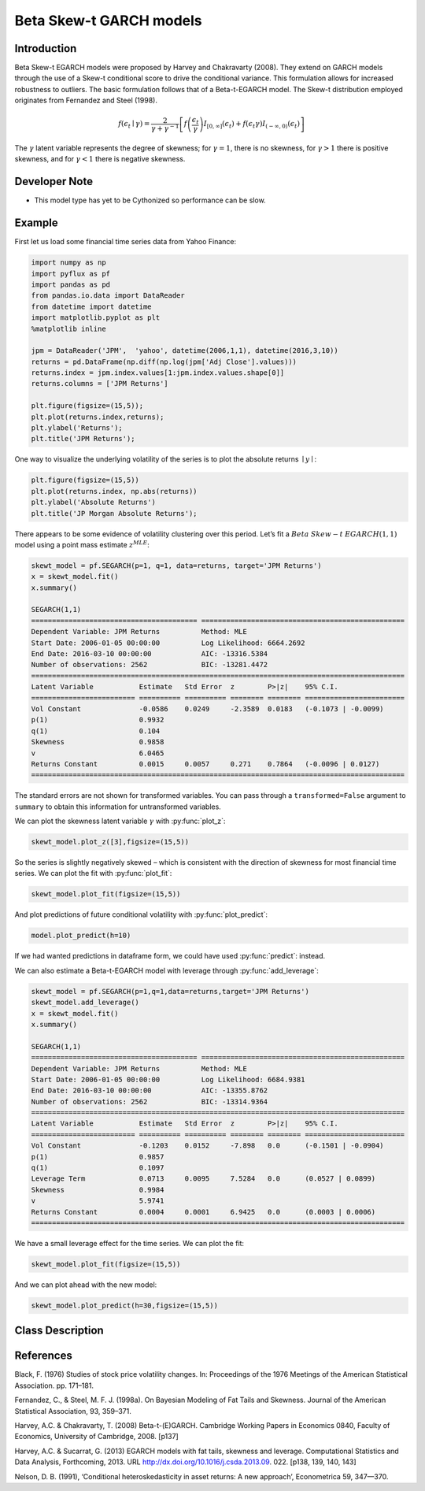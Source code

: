 Beta Skew-t GARCH models
==================================

Introduction
----------

Beta Skew-t EGARCH models were proposed by Harvey and Chakravarty (2008). They extend on GARCH models through the use of a Skew-t conditional score to drive the conditional variance. This formulation allows for increased robustness to outliers. The basic formulation follows that of a Beta-t-EGARCH model. The Skew-t distribution employed originates from Fernandez and Steel (1998).

.. math::
  
   f\left(\epsilon_{t}\mid\gamma\right) = \frac{2}{\gamma + \gamma^{-1}}\left[{f}\left(\frac{\epsilon_{t}}{\gamma}\right)I_{\left[0,\infty\right]}\left(\epsilon_{t}\right) + f\left(\epsilon_{t}\gamma\right)I_{\left(-\infty,{0}\right)}\left(\epsilon_{t}\right)\right]

The :math:`\gamma` latent variable represents the degree of skewness; for :math:`\gamma=1`, there is no skewness, for :math:`\gamma>1` there is positive skewness, and for :math:`\gamma<1` there is negative skewness.

Developer Note
----------
- This model type has yet to be Cythonized so performance can be slow.

Example
----------

First let us load some financial time series data from Yahoo Finance: 

.. code-block:: python

   import numpy as np
   import pyflux as pf
   import pandas as pd
   from pandas.io.data import DataReader
   from datetime import datetime
   import matplotlib.pyplot as plt
   %matplotlib inline 

   jpm = DataReader('JPM',  'yahoo', datetime(2006,1,1), datetime(2016,3,10))
   returns = pd.DataFrame(np.diff(np.log(jpm['Adj Close'].values)))
   returns.index = jpm.index.values[1:jpm.index.values.shape[0]]
   returns.columns = ['JPM Returns']

   plt.figure(figsize=(15,5));
   plt.plot(returns.index,returns);
   plt.ylabel('Returns');
   plt.title('JPM Returns');

.. image:: http://www.pyflux.com/notebooks/SkewtEGARCH/output_7_1.png

One way to visualize the underlying volatility of the series is to plot the absolute returns :math:`\mid{y}\mid`: 

.. code-block:: python

   plt.figure(figsize=(15,5))
   plt.plot(returns.index, np.abs(returns))
   plt.ylabel('Absolute Returns')
   plt.title('JP Morgan Absolute Returns');

.. image:: http://www.pyflux.com/notebooks/GARCH/output_14_02.png

There appears to be some evidence of volatility clustering over this period. Let’s fit a :math:`Beta` :math:`Skew-t` :math:`EGARCH(1,1)` model using a point mass estimate :math:`z^{MLE}`:

.. code-block:: python
   
   skewt_model = pf.SEGARCH(p=1, q=1, data=returns, target='JPM Returns')
   x = skewt_model.fit()
   x.summary()

   SEGARCH(1,1)                                                                                              
   ======================================== =================================================
   Dependent Variable: JPM Returns          Method: MLE                                       
   Start Date: 2006-01-05 00:00:00          Log Likelihood: 6664.2692                         
   End Date: 2016-03-10 00:00:00            AIC: -13316.5384                                  
   Number of observations: 2562             BIC: -13281.4472                                  
   ==========================================================================================
   Latent Variable           Estimate   Std Error  z        P>|z|    95% C.I.                 
   ========================= ========== ========== ======== ======== ========================
   Vol Constant              -0.0586    0.0249     -2.3589  0.0183   (-0.1073 | -0.0099)      
   p(1)                      0.9932                                                           
   q(1)                      0.104                                                            
   Skewness                  0.9858                                                           
   v                         6.0465                                                           
   Returns Constant          0.0015     0.0057     0.271    0.7864   (-0.0096 | 0.0127)       
   ==========================================================================================

The standard errors are not shown for transformed variables. You can pass through a ``transformed=False`` argument to ``summary`` to obtain this information for untransformed variables.

We can plot the skewness latent variable :math:`\gamma` with :py:func:`plot_z`: 

.. code-block:: python

   skewt_model.plot_z([3],figsize=(15,5))

.. image:: http://www.pyflux.com/notebooks/SkewtEGARCH/output_11_1.png

So the series is slightly negatively skewed – which is consistent with the direction of skewness for most financial time series. We can plot the fit with :py:func:`plot_fit`: 

.. code-block:: python

   skewt_model.plot_fit(figsize=(15,5))

.. image:: http://www.pyflux.com/notebooks/SkewtEGARCH/output_13_0.png

And plot predictions of future conditional volatility with :py:func:`plot_predict`: 

.. code-block:: python

   model.plot_predict(h=10)

.. image:: http://www.pyflux.com/notebooks/SkewtEGARCH/output_15_0.png

If we had wanted predictions in dataframe form, we could have used :py:func:`predict`: instead. 

We can also estimate a Beta-t-EGARCH model with leverage through :py:func:`add_leverage`: 

.. code-block:: python

   skewt_model = pf.SEGARCH(p=1,q=1,data=returns,target='JPM Returns')
   skewt_model.add_leverage()
   x = skewt_model.fit()
   x.summary()

   SEGARCH(1,1)                                                                                              
   ======================================== =================================================
   Dependent Variable: JPM Returns          Method: MLE                                       
   Start Date: 2006-01-05 00:00:00          Log Likelihood: 6684.9381                         
   End Date: 2016-03-10 00:00:00            AIC: -13355.8762                                  
   Number of observations: 2562             BIC: -13314.9364                                  
   ==========================================================================================
   Latent Variable           Estimate   Std Error  z        P>|z|    95% C.I.                 
   ========================= ========== ========== ======== ======== ========================
   Vol Constant              -0.1203    0.0152     -7.898   0.0      (-0.1501 | -0.0904)      
   p(1)                      0.9857                                                           
   q(1)                      0.1097                                                           
   Leverage Term             0.0713     0.0095     7.5284   0.0      (0.0527 | 0.0899)        
   Skewness                  0.9984                                                           
   v                         5.9741                                                           
   Returns Constant          0.0004     0.0001     6.9425   0.0      (0.0003 | 0.0006)        
   ==========================================================================================

We have a small leverage effect for the time series. We can plot the fit:

.. code-block:: python

   skewt_model.plot_fit(figsize=(15,5))

.. image:: http://www.pyflux.com/notebooks/SkewtEGARCH/output_19_0.png

And we can plot ahead with the new model:

.. code-block:: python

   skewt_model.plot_predict(h=30,figsize=(15,5))

.. image:: http://www.pyflux.com/notebooks/SkewtEGARCH/output_21_0.png


Class Description
----------

.. py:class:: SEGARCH(data, p, q, target)

   **Beta Skew-t EGARCH Models**

   ==================   ===============================    ======================================
   Parameter            Type                                Description
   ==================   ===============================    ======================================
   data                 pd.DataFrame or np.ndarray         Contains the univariate time series
   p                    int                                The number of autoregressive lags :math:`\sigma^{2}`
   q                    int                                The number of ARCH terms :math:`\epsilon^{2}`
   target               string or int                      Which column of DataFrame/array to use.
   ==================   ===============================    ======================================

   **Attributes**

   .. py:attribute:: latent_variables

      A pf.LatentVariables() object containing information on the model latent variables, 
      prior settings. any fitted values, starting values, and other latent variable 
      information. When a model is fitted, this is where the latent variables are updated/stored. 
      Please see the documentation on Latent Variables for information on attributes within this
      object, as well as methods for accessing the latent variable information. 

   **Methods**

   .. py:method:: add_leverage()

      Adds a leverage term to the model, meaning volatility can respond differently to the sign of
      the news; see Harvey and Succarrat (2013). Conditional volatility will now follow:

      .. math::

         \lambda_{t\mid{t-1}} = \alpha_{0} + \sum^{p}_{i=1}\alpha_{i}\lambda_{t-i} + \sum^{q}_{j=1}\beta_{j}u_{t-j} + \kappa\left(\text{sgn}\left(-\epsilon_{t-1}\right)(u_{t-1}+1)\right)

   .. py:method:: adjust_prior(index, prior)

      Adjusts the priors for the model latent variables. The latent variables and their indices
      can be viewed by printing the ``latent_variables`` attribute attached to the model instance.

      ==================   ========================    ======================================
      Parameter            Type                        Description
      ==================   ========================    ======================================
      index                int                         Index of the latent variable to change
      prior                pf.Family instance          Prior distribution, e.g. ``pf.Normal()``
      ==================   ========================    ======================================

      **Returns**: void - changes the model ``latent_variables`` attribute


   .. py:method:: fit(method, **kwargs)
      
      Estimates latent variables for the model. User chooses an inference option and the
      method returns a results object, as well as updating the model's ``latent_variables`` 
      attribute. 

      ==================   ========================    ======================================
      Parameter            Type                        Description
      ==================   ========================    ======================================
      method               str                         Inference option: e.g. 'M-H' or 'MLE'
      ==================   ========================    ======================================

      See Bayesian Inference and Classical Inference sections of the documentation for the 
      full list of inference options. Optional parameters can be entered that are relevant
      to the particular mode of inference chosen.

      **Returns**: pf.Results instance with information for the estimated latent variables

   .. py:method:: plot_fit(**kwargs)
      
      Plots the fit of the model against the data. Optional arguments include *figsize*,
      the dimensions of the figure to plot.

      **Returns** : void - shows a matplotlib plot

   .. py:method:: plot_ppc(T, nsims)

      Plots a histogram for a posterior predictive check with a discrepancy measure of the 
      user's choosing. This method only works if you have fitted using Bayesian inference.

      ==================   ========================    ======================================
      Parameter            Type                        Description
      ==================   ========================    ======================================
      T                    function                    Discrepancy, e.g. ``np.mean`` or ``np.max``
      nsims                int                         How many simulations for the PPC
      ==================   ========================    ======================================

      **Returns**: void - shows a matplotlib plot

   .. py:method:: plot_predict(h, past_values, intervals, **kwargs)
      
      Plots predictions of the model, along with intervals.

      ==================   ========================    ======================================
      Parameter            Type                        Description
      ==================   ========================    ======================================
      h                    int                         How many steps to forecast ahead
      past_values          int                         How many past datapoints to plot
      intervals            boolean                     Whether to plot intervals or not
      ==================   ========================    ======================================

      Optional arguments include *figsize* - the dimensions of the figure to plot. Please note
      that if you use Maximum Likelihood or Variational Inference, the intervals shown will not
      reflect latent variable uncertainty. Only Metropolis-Hastings will give you fully Bayesian
      prediction intervals. Bayesian intervals with variational inference are not shown because
      of the limitation of mean-field inference in not accounting for posterior correlations.
      
      **Returns** : void - shows a matplotlib plot

   .. py:method:: plot_predict_is(h, fit_once, fit_method, **kwargs)
      
      Plots in-sample rolling predictions for the model. This means that the user pretends a
      last subsection of data is out-of-sample, and forecasts after each period and assesses 
      how well they did. The user can choose whether to fit parameters once at the beginning 
      or every time step.

      ==================   ========================    ======================================
      Parameter            Type                        Description
      ==================   ========================    ======================================
      h                    int                         How many previous timesteps to use
      fit_once             boolean                     Whether to fit once, or every timestep
      fit_method           str                         Which inference option, e.g. 'MLE'
      ==================   ========================    ======================================

      Optional arguments include *figsize* - the dimensions of the figure to plot. **h** is an int of how many previous steps to simulate performance on. 

      **Returns** : void - shows a matplotlib plot

   .. py:method:: plot_sample(nsims, plot_data=True)

      Plots samples from the posterior predictive density of the model. This method only works
      if you fitted the model using Bayesian inference.

      ==================   ========================    ======================================
      Parameter            Type                        Description
      ==================   ========================    ======================================
      nsims                int                         How many samples to draw
      plot_data            boolean                     Whether to plot the real data as well
      ==================   ========================    ======================================

      **Returns** : void - shows a matplotlib plot

   .. py:method:: plot_z(indices, figsize)

      Returns a plot of the latent variables and their associated uncertainty. 

      ==================   ========================    ======================================
      Parameter            Type                        Description
      ==================   ========================    ======================================
      indices              int or list                 Which latent variable indices to plot
      figsize              tuple                       Size of the matplotlib figure
      ==================   ========================    ======================================

      **Returns** : void - shows a matplotlib plot

   .. py:method:: ppc(T, nsims)

      Returns a p-value for a posterior predictive check. This method only works if you have 
      fitted using Bayesian inference.

      ==================   ========================    ======================================
      Parameter            Type                        Description
      ==================   ========================    ======================================
      T                    function                    Discrepancy, e.g. ``np.mean`` or ``np.max``
      nsims                int                         How many simulations for the PPC
      ==================   ========================    ======================================

      **Returns**: int - the p-value for the discrepancy test

   .. py:method:: predict(h, intervals=False)
      
      Returns a DataFrame of model predictions.

      ==================   ========================    ======================================
      Parameter            Type                        Description
      ==================   ========================    ======================================
      h                    int                         How many steps to forecast ahead
      intervals            boolean                     Whether to return prediction intervals
      ==================   ========================    ======================================

      Please note that if you use Maximum Likelihood or Variational Inference, the intervals shown 
      will not reflect latent variable uncertainty. Only Metropolis-Hastings will give you fully 
      Bayesian prediction intervals. Bayesian intervals with variational inference are not shown 
      because of the limitation of mean-field inference in not accounting for posterior correlations.
      
      **Returns** : pd.DataFrame - the model predictions

   .. py:method:: predict_is(h, fit_once, fit_method)
      
      Returns DataFrame of in-sample rolling predictions for the model.

      ==================   ========================    ======================================
      Parameter            Type                        Description
      ==================   ========================    ======================================
      h                    int                         How many previous timesteps to use
      fit_once             boolean                     Whether to fit once, or every timestep
      fit_method           str                         Which inference option, e.g. 'MLE'
      ==================   ========================    ======================================

      **Returns** : pd.DataFrame - the model predictions

   .. py:method:: sample(nsims)

      Returns np.ndarray of draws of the data from the posterior predictive density. This
      method only works if you have fitted the model using Bayesian inference.

      ==================   ========================    ======================================
      Parameter            Type                        Description
      ==================   ========================    ======================================
      nsims                int                         How many posterior draws to take
      ==================   ========================    ======================================

      **Returns** : np.ndarray - samples from the posterior predictive density.

References
----------

Black, F. (1976) Studies of stock price volatility changes. In: Proceedings of the 1976 Meetings
of the American Statistical Association. pp. 171–181.

Fernandez, C., & Steel, M. F. J. (1998a). On Bayesian Modeling of Fat Tails and
Skewness. Journal of the American Statistical Association, 93, 359–371.

Harvey, A.C. & Chakravarty, T. (2008) Beta-t-(E)GARCH. Cambridge Working Papers in Economics 0840,
Faculty of Economics, University of Cambridge, 2008. [p137]

Harvey, A.C. & Sucarrat, G. (2013) EGARCH models with fat tails, skewness and leverage. Computational
Statistics and Data Analysis, Forthcoming, 2013. URL http://dx.doi.org/10.1016/j.csda.2013.09.
022. [p138, 139, 140, 143]

Nelson, D. B. (1991), ‘Conditional heteroskedasticity in asset returns: A new
approach’, Econometrica 59, 347—370.